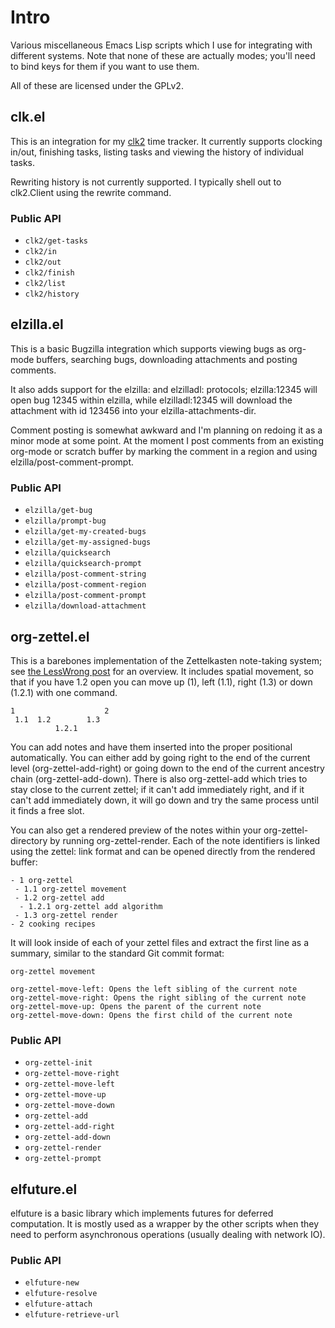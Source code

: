 * Intro
Various miscellaneous Emacs Lisp scripts which I use for integrating with
different systems. Note that none of these are actually modes; you'll need to
bind keys for them if you want to use them.

All of these are licensed under the GPLv2.
** clk.el
This is an integration for my [[https://github.com/adamnew123456/clk2][clk2]] time tracker. It currently supports clocking
in/out, finishing tasks, listing tasks and viewing the history of individual
tasks. 

Rewriting history is not currently supported. I typically shell out to
clk2.Client using the rewrite command.
*** Public API
- ~clk2/get-tasks~
- ~clk2/in~
- ~clk2/out~
- ~clk2/finish~
- ~clk2/list~
- ~clk2/history~
** elzilla.el
This is a basic Bugzilla integration which supports viewing bugs as org-mode
buffers, searching bugs, downloading attachments and posting comments. 

It also adds support for the elzilla: and elzilladl: protocols; elzilla:12345
will open bug 12345 within elzilla, while elzilladl:12345 will download the
attachment with id 123456 into your elzilla-attachments-dir.

Comment posting is somewhat awkward and I'm planning on redoing it as a minor
mode at some point. At the moment I post comments from an existing org-mode or
scratch buffer by marking the comment in a region and using
elzilla/post-comment-prompt.
*** Public API
- ~elzilla/get-bug~
- ~elzilla/prompt-bug~
- ~elzilla/get-my-created-bugs~
- ~elzilla/get-my-assigned-bugs~
- ~elzilla/quicksearch~
- ~elzilla/quicksearch-prompt~
- ~elzilla/post-comment-string~
- ~elzilla/post-comment-region~
- ~elzilla/post-comment-prompt~
- ~elzilla/download-attachment~
** org-zettel.el
This is a barebones implementation of the Zettelkasten note-taking system; see
[[https://www.lesswrong.com/posts/NfdHG6oHBJ8Qxc26s/the-zettelkasten-method-1][the LessWrong post]] for an overview. It includes spatial movement, so that if
you have 1.2 open you can move up (1), left (1.1), right (1.3) or down (1.2.1)
with one command.

#+BEGIN_SRC text
  1                    2
   1.1  1.2        1.3
            1.2.1
#+END_SRC

You can add notes and have them inserted into the proper positional
automatically. You can either add by going right to the end of the current level
(org-zettel-add-right) or going down to the end of the current ancestry chain
(org-zettel-add-down). There is also org-zettel-add which tries to stay close to
the current zettel; if it can't add immediately right, and if it can't add
immediately down, it will go down and try the same process until it finds a free
slot.

You can also get a rendered preview of the notes within your
org-zettel-directory by running org-zettel-render. Each of the note identifiers
is linked using the zettel: link format and can be opened directly from the
rendered buffer:

#+BEGIN_SRC text
- 1 org-zettel
 - 1.1 org-zettel movement
 - 1.2 org-zettel add
  - 1.2.1 org-zettel add algorithm
 - 1.3 org-zettel render
- 2 cooking recipes
#+END_SRC

It will look inside of each of your zettel files and extract the first line as a
summary, similar to the standard Git commit format:

#+BEGIN_SRC text
  org-zettel movement

  org-zettel-move-left: Opens the left sibling of the current note
  org-zettel-move-right: Opens the right sibling of the current note
  org-zettel-move-up: Opens the parent of the current note
  org-zettel-move-down: Opens the first child of the current note
#+END_SRC
*** Public API
- ~org-zettel-init~
- ~org-zettel-move-right~
- ~org-zettel-move-left~
- ~org-zettel-move-up~
- ~org-zettel-move-down~
- ~org-zettel-add~
- ~org-zettel-add-right~
- ~org-zettel-add-down~
- ~org-zettel-render~
- ~org-zettel-prompt~
** elfuture.el
elfuture is a basic library which implements futures for deferred computation.
It is mostly used as a wrapper by the other scripts when they need to perform
asynchronous operations (usually dealing with network IO).

*** Public API
- ~elfuture-new~
- ~elfuture-resolve~
- ~elfuture-attach~
- ~elfuture-retrieve-url~
